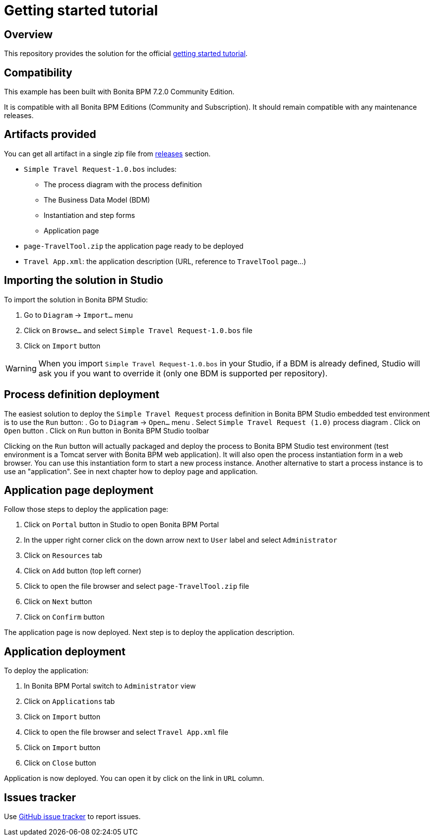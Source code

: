 = Getting started tutorial

== Overview
This repository provides the solution for the official  http://documentation.bonitasoft.com/getting-started-tutorial-2[getting started tutorial].

== Compatibility
This example has been built with Bonita BPM 7.2.0 Community Edition.

It is compatible with all Bonita BPM Editions (Community and Subscription).
It should remain compatible with any maintenance releases.

== Artifacts provided
You can get all artifact in a single zip file from https://github.com/Bonitasoft-Community/getting-started-turorial/releases[releases] section.

* `Simple Travel Request-1.0.bos` includes:
** The process diagram with the process definition
** The Business Data Model (BDM)
** Instantiation and step forms
** Application page
* `page-TravelTool.zip` the application page ready to be deployed
* `Travel App.xml`: the application description (URL, reference to `TravelTool` page...)

== Importing the solution in Studio
To import the solution in Bonita BPM Studio:

. Go to `Diagram`  -> `Import...` menu
. Click on `Browse...` and select `Simple Travel Request-1.0.bos` file
. Click on `Import` button

WARNING: When you import `Simple Travel Request-1.0.bos` in your Studio, if a BDM is already defined, Studio will ask you if you want to override it (only one BDM is supported per repository).

== Process definition deployment
The easiest solution to deploy the `Simple Travel Request` process definition in Bonita BPM Studio embedded test environment is to use the `Run` button:
. Go to `Diagram`  -> `Open...` menu
. Select `Simple Travel Request (1.0)` process diagram
. Click on `Open` button
. Click on `Run` button in Bonita BPM Studio toolbar

Clicking on the `Run` button will actually packaged and deploy the process to Bonita BPM Studio test environment (test environment is a Tomcat server with Bonita BPM web application). It will also open the process instantiation form in a web browser. You can use this instantiation form to start a new process instance. Another alternative to start a process instance is to use an "application". See in next chapter how to deploy page and application.

== Application page deployment
Follow those steps to deploy the application page:

. Click on `Portal` button in Studio to open Bonita BPM Portal
. In the upper right corner click on the down arrow next to `User` label and select `Administrator`
. Click on `Resources` tab
. Click on `Add` button (top left corner)
. Click to open the file browser and select `page-TravelTool.zip` file
. Click on `Next` button
. Click on `Confirm` button

The application page is now deployed. Next step is to deploy the application description.

== Application deployment
To deploy the application:

. In Bonita BPM Portal switch to `Administrator` view
. Click on `Applications` tab
. Click on `Import` button
. Click to open the file browser and select `Travel App.xml` file
. Click on `Import` button
. Click on `Close` button

Application is now deployed. You can open it by click on the link in `URL` column.


== Issues tracker
Use https://github.com/Bonitasoft-Community/getting-started-turorial/issues[GitHub issue tracker] to report issues.
